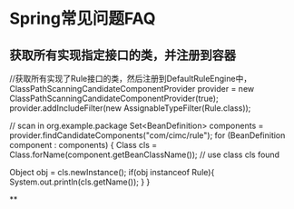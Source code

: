 * Spring常见问题FAQ
** 获取所有实现指定接口的类，并注册到容器
   //获取所有实现了Rule接口的类，然后注册到DefaultRuleEngine中，
        ClassPathScanningCandidateComponentProvider provider = new ClassPathScanningCandidateComponentProvider(true);
        provider.addIncludeFilter(new AssignableTypeFilter(Rule.class));

        // scan in org.example.package
        Set<BeanDefinition> components = provider.findCandidateComponents("com/cimc/rule");
        for (BeanDefinition component : components)
        {
            Class cls = Class.forName(component.getBeanClassName());
            // use class cls found

            Object obj = cls.newInstance();
            if(obj instanceof  Rule){
                System.out.println(cls.getName());
            }
        }

**
